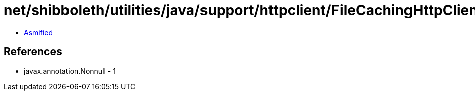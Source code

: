 = net/shibboleth/utilities/java/support/httpclient/FileCachingHttpClientBuilder$StorageMaintenanceTask.class

 - link:FileCachingHttpClientBuilder$StorageMaintenanceTask-asmified.java[Asmified]

== References

 - javax.annotation.Nonnull - 1
